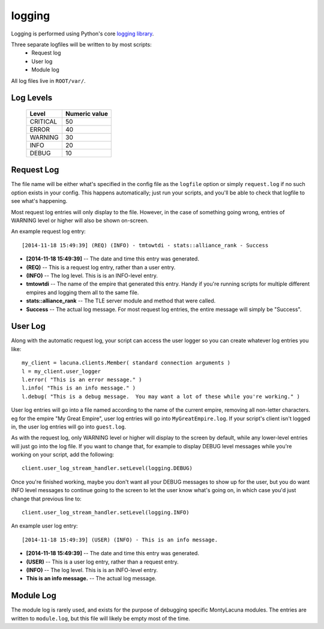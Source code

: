 
.. _logging:

logging
=======

Logging is performed using Python's core `logging library 
<https://docs.python.org/3.4/library/logging.html>`_.

Three separate logfiles will be written to by most scripts:
    - Request log
    - User log
    - Module log

All log files live in ``ROOT/var/``.  

Log Levels
----------

    ==========  ===============
    Level       Numeric value
    ==========  ===============
    CRITICAL    50
    ERROR       40
    WARNING     30
    INFO        20
    DEBUG       10
    ==========  ===============

Request Log
-----------
The file name will be either what's specified in the config file as the 
``logfile`` option or simply ``request.log`` if no such option exists in your 
config.  This happens automatically; just run your scripts, and you'll be able 
to check that logfile to see what's happening.

Most request log entries will only display to the file.  However, in the case 
of something going wrong, entries of WARNING level or higher will also be 
shown on-screen.

An example request log entry::

    [2014-11-18 15:49:39] (REQ) (INFO) - tmtowtdi - stats::alliance_rank - Success

- **[2014-11-18 15:49:39]** -- The date and time this entry was generated.
- **(REQ)** -- This is a request log entry, rather than a user entry.
- **(INFO)** -- The log level.  This is is an INFO-level entry.
- **tmtowtdi** -- The name of the empire that generated this entry.  Handy if 
  you're running scripts for multiple different empires and logging them all 
  to the same file.
- **stats::alliance_rank** -- The TLE server module and method that were 
  called.
- **Success** -- The actual log message.  For most request log entries, the 
  entire message will simply be "Success".   

User Log
--------
Along with the automatic request log, your script can access the user logger 
so you can create whatever log entries you like::

    my_client = lacuna.clients.Member( standard connection arguments )
    l = my_client.user_logger
    l.error( "This is an error message." )
    l.info( "This is an info message." )
    l.debug( "This is a debug message.  You may want a lot of these while you're working." )

User log entries will go into a file named according to the name of the 
current empire, removing all non-letter characters.  eg for the empire "My 
Great Empire", user log entries will go into ``MyGreatEmpire.log``.  If your 
script's client isn't logged in, the user log entries will go into 
``guest.log``.

As with the request log, only WARNING level or higher will display to the 
screen by default, while any lower-level entries will just go into the log 
file.  If you want to change that, for example to display DEBUG level messages 
while you're working on your script, add the following::

    client.user_log_stream_handler.setLevel(logging.DEBUG)

Once you're finished working, maybe you don't want all your DEBUG messages to 
show up for the user, but you do want INFO level messages to continue going to 
the screen to let the user know what's going on, in which case you'd just 
change that previous line to::

    client.user_log_stream_handler.setLevel(logging.INFO)

An example user log entry::

    [2014-11-18 15:49:39] (USER) (INFO) - This is an info message.

- **[2014-11-18 15:49:39]** -- The date and time this entry was generated.
- **(USER)** -- This is a user log entry, rather than a request entry.
- **(INFO)** -- The log level.  This is is an INFO-level entry.
- **This is an info message.** -- The actual log message.

Module Log
----------
The module log is rarely used, and exists for the purpose of debugging 
specific MontyLacuna modules.  The entries are written to ``module.log``, but 
this file will likely be empty most of the time.



